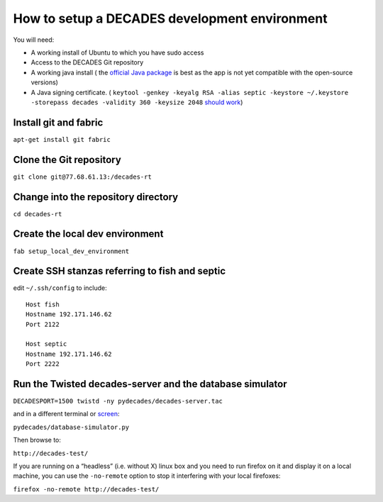 How to setup a DECADES development environment
==============================================

You will need:

* A working install of Ubuntu to which you have sudo access
* Access to the DECADES Git repository
* A working java install ( the `official Java package <http://www.ubuntugeek.com/how-to-install-oracle-java-7-in-ubuntu-12-04.html>`_ is best as the app is not yet compatible with the open-source versions)
* A Java signing certificate. ( ``keytool -genkey -keyalg RSA -alias septic -keystore ~/.keystore -storepass decades -validity 360 -keysize 2048`` `should work <https://www.sslshopper.com/article-how-to-create-a-self-signed-certificate-using-java-keytool.html>`_)

Install git and fabric
----------------------

``apt-get install git fabric``

Clone the Git repository
------------------------

``git clone git@77.68.61.13:/decades-rt``

Change into the repository directory
------------------------------------

``cd decades-rt``

Create the local dev environment
--------------------------------

``fab setup_local_dev_environment``

Create SSH stanzas referring to fish and septic
-----------------------------------------------

edit ``~/.ssh/config`` to include:

::

    Host fish
    Hostname 192.171.146.62
    Port 2122

    Host septic
    Hostname 192.171.146.62
    Port 2222

Run the Twisted decades-server and the database simulator
---------------------------------------------------------

``DECADESPORT=1500 twistd -ny pydecades/decades-server.tac``

and in a different terminal or `screen <http://www.gnu.org/software/screen/>`_:

``pydecades/database-simulator.py``

Then browse to:

``http://decades-test/``

If you are running on a “headless” (i.e. without X) linux box and you
need to run firefox on it and display it on a local machine, you can use
the ``-no-remote`` option to stop it interfering with your local
firefoxes:

``firefox -no-remote http://decades-test/``
